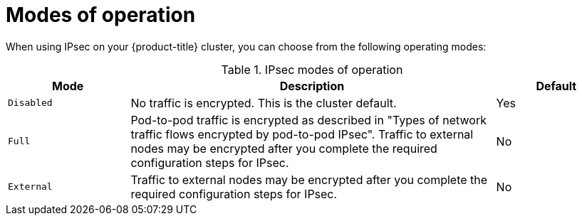 // Module included in the following assemblies:
//
// * networking/network_security/configuring-ipsec-ovn.adoc

:_mod-docs-content-type: CONCEPT
[id="nw-ovn-ipsec-modes_{context}"]
= Modes of operation

When using IPsec on your {product-title} cluster, you can choose from the following operating modes:

.IPsec modes of operation
[cols="2,6,2",options="header"]
|===

|Mode
|Description
|Default

|`Disabled`
|No traffic is encrypted. This is the cluster default.
|Yes

|`Full`
|Pod-to-pod traffic is encrypted as described in "Types of network traffic flows encrypted by pod-to-pod IPsec". Traffic to external nodes may be encrypted after you complete the required configuration steps for IPsec.
|No

|`External`
|Traffic to external nodes may be encrypted after you complete the required configuration steps for IPsec.
|No

|===